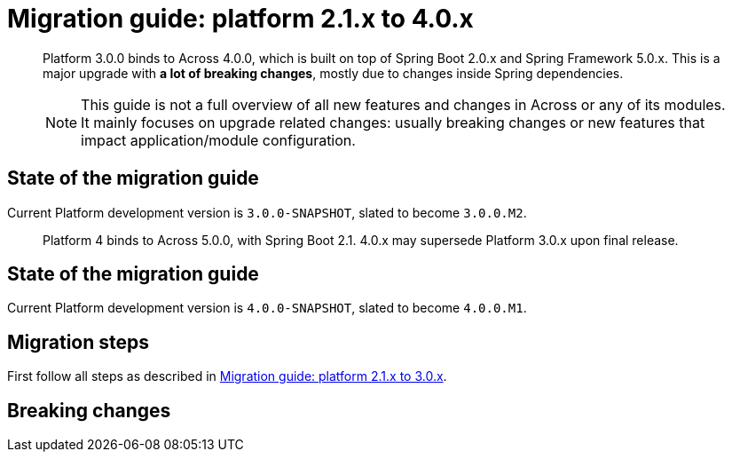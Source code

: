 = Migration guide: platform 2.1.x to 4.0.x

[abstract]
--
Platform 3.0.0 binds to Across 4.0.0, which is built on top of Spring Boot 2.0.x and Spring Framework 5.0.x.
This is a major upgrade with *a lot of breaking changes*, mostly due to changes inside Spring dependencies.

NOTE: This guide is not a full overview of all new features and changes in Across or any of its modules.
It mainly focuses on upgrade related changes: usually breaking changes or new features that impact application/module configuration.
--

== State of the migration guide

Current Platform development version is `3.0.0-SNAPSHOT`, slated to become `3.0.0.M2`.




[abstract]
--
Platform 4 binds to Across 5.0.0, with Spring Boot 2.1.
4.0.x may supersede Platform 3.0.x upon final release.
--

== State of the migration guide

Current Platform development version is `4.0.0-SNAPSHOT`, slated to become `4.0.0.M1`.

== Migration steps

First follow all steps as described in xref:platform-2-1-to-3-0.adoc[Migration guide: platform 2.1.x to 3.0.x].

== Breaking changes



